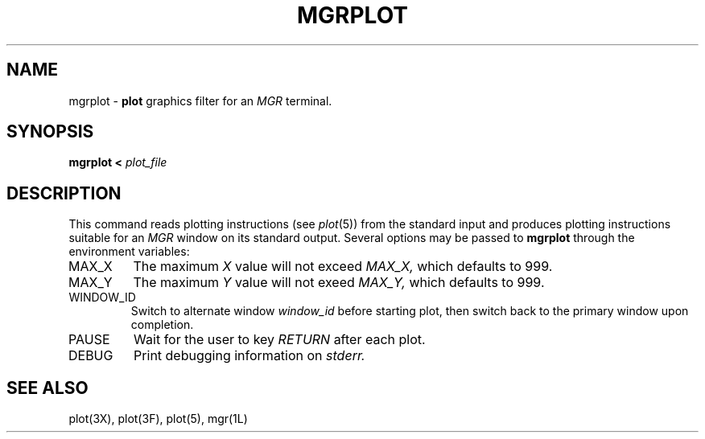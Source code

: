 '\"
.\"                        Copyright (c) 1987 Bellcore
.\"                            All Rights Reserved
.\"       Permission is granted to copy or use this program, EXCEPT that it
.\"       may not be sold for profit, the copyright notice must be reproduced
.\"       on copies, and credit should be given to Bellcore where it is due.
.\"       BELLCORE MAKES NO WARRANTY AND ACCEPTS NO LIABILITY FOR THIS PROGRAM.

.\"	$Header: mgrplot.1g,v 4.1 88/06/21 14:03:10 bianchi Exp $
.\"	$Source: /tmp/mgrsrc/demo/plot/RCS/mgrplot.1g,v $

.TH MGRPLOT 1G "August 21, 1987"
.AT 3
.SH NAME
mgrplot \- \fBplot\fP graphics filter for an 
.I MGR
terminal.
.SH SYNOPSIS
.B mgrplot < 
.I plot_file
.SH DESCRIPTION
This command reads plotting instructions (see
.IR  plot (5))
from the standard input and
produces plotting instructions suitable for an 
.I MGR
window
on its standard output.
Several options may be passed to 
.B mgrplot
through the environment variables:
.TP
MAX_X
The maximum 
.I X
value will not exceed
.I MAX_X,
which defaults to 999.
.TP
MAX_Y
The maximum 
.I Y
value will not exeed
.I MAX_Y,
which defaults to 999.
.TP
WINDOW_ID
Switch to alternate window
.I
window_id
before starting plot, then switch back to the primary window upon
completion.
.TP
PAUSE
Wait for the user to key
.I RETURN
after each plot.
.TP
DEBUG
Print debugging information on
.I stderr.
.SH "SEE ALSO"
plot(3X), plot(3F), plot(5), mgr(1L)
